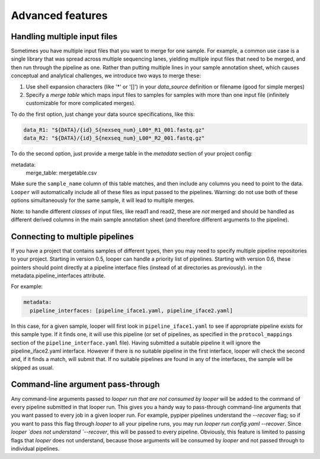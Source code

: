Advanced features
=====================================

Handling multiple input files
****************************************

Sometimes you have multiple input files that you want to merge for one sample. For example, a common use case is a single library that was spread across multiple sequencing lanes, yielding multiple input files that need to be merged, and then run through the pipeline as one. Rather than putting multiple lines in your sample annotation sheet, which causes conceptual and analytical challenges, we introduce two ways to merge these:

1. Use shell expansion characters (like '*' or '[]') in your `data_source` definition or filename (good for simple merges)
2. Specify a *merge table* which maps input files to samples for samples with more than one input file (infinitely customizable for more complicated merges).

To do the first option, just change your data source specifications, like this:

.. code-block:: yaml

      data_R1: "${DATA}/{id}_S{nexseq_num}_L00*_R1_001.fastq.gz"
      data_R2: "${DATA}/{id}_S{nexseq_num}_L00*_R2_001.fastq.gz"

To do the second option, just provide a merge table in the *metadata* section of your project config:

metadata:
  merge_table: mergetable.csv

Make sure the ``sample_name`` column of this table matches, and then include any columns you need to point to the data. ``Looper`` will automatically include all of these files as input passed to the pipelines. Warning: do not use both of these options simultaneously for the same sample, it will lead to multiple merges.

Note: to handle different *classes* of input files, like read1 and read2, these are *not* merged and should be handled as different derived columns in the main sample annotation sheet (and therefore different arguments to the pipeline).


Connecting to multiple pipelines
****************************************

If you have a project that contains samples of different types, then you may need to specify multiple pipeline repositories to your project. Starting in version 0.5, looper can handle a priority list of pipelines. Starting with version 0.6, these pointers should point directly at a pipeline interface files (instead of at directories as previously). in the metadata.pipeline_interfaces attribute.

For example:

.. code-block:: yaml

	metadata:
	  pipeline_interfaces: [pipeline_iface1.yaml, pipeline_iface2.yaml]


In this case, for a given sample, looper will first look in ``pipeline_iface1.yaml`` to see if appropriate pipeline exists for this sample type. If it finds one, it will use this pipeline (or set of pipelines, as specified in the ``protocol_mappings`` section of the ``pipeline_interface.yaml`` file). Having submitted a suitable pipeline it will ignore the pipeline_iface2.yaml interface. However if there is no suitable pipeline in the first interface, looper will check the second and, if it finds a match, will submit that. If no suitable pipelines are found in any of the interfaces, the sample will be skipped as usual.

Command-line argument pass-through
****************************************

Any command-line arguments passed to `looper run` *that are not consumed by looper* will be added to the command of every pipeline submitted in that looper run. This gives you a handy way to pass-through command-line arguments that you want passed to every job in a given looper run. For example, pypiper pipelines understand the `--recover` flag; so if you want to pass this flag through `looper` to all your pipeline runs, you may run `looper run config.yaml --recover`. Since `looper `does not understand `--recover`, this will be passed to every pipeline. Obviously, this feature is limited to passing flags that `looper` does not understand, because those arguments will be consumed by `looper` and not passed through to individual pipelines.
